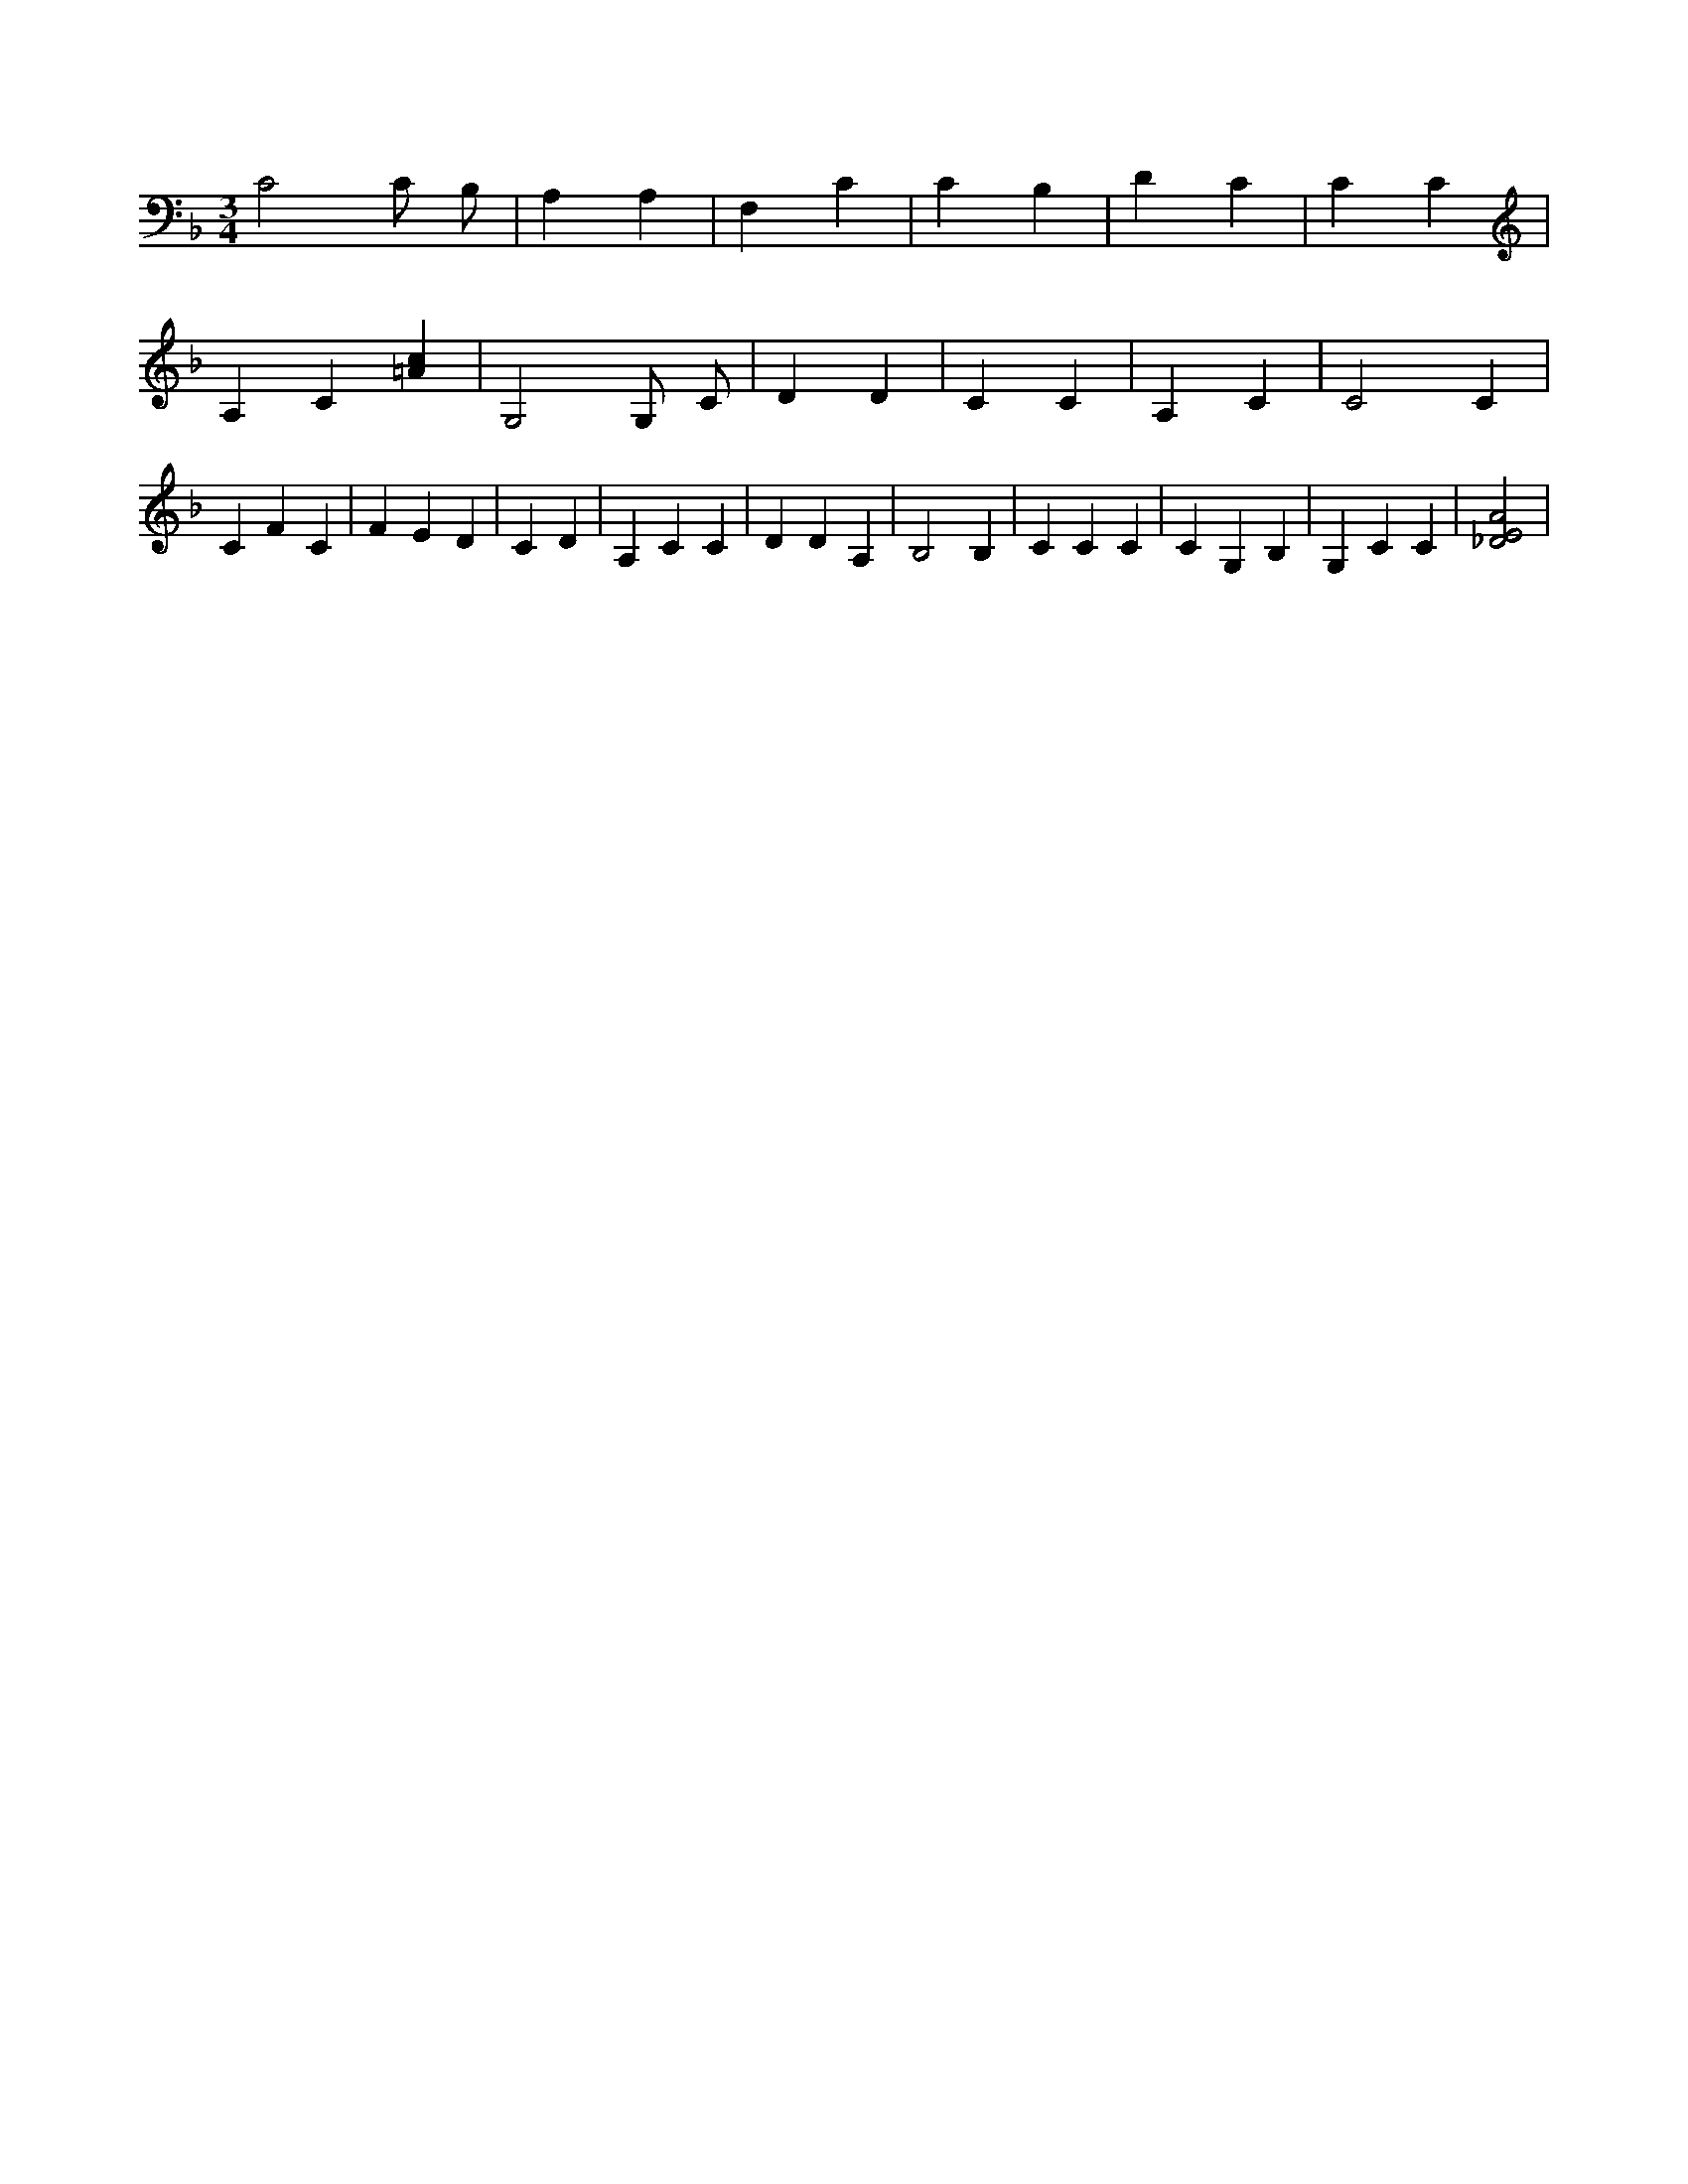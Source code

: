 X:150
L:1/4
M:3/4
K:FMaj
C2 C/2 B,/2 | A, A, | F, C | C B, | D C | C C | A, C [=Ac] | G,2 G,/2 C/2 | D D | C C | A, C | C2 C | C F C | F E D | C D | A, C C | D D A, | B,2 B, | C C C | C G, B, | G, C C | [_D2E2A2] |
